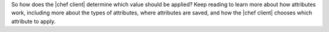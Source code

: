 .. The contents of this file are included in multiple topics.
.. This file should not be changed in a way that hinders its ability to appear in multiple documentation sets.

So how does the |chef client| determine which value should be applied? Keep reading to learn more about how attributes work, including more about the types of attributes, where attributes are saved, and how the |chef client| chooses which attribute to apply.
